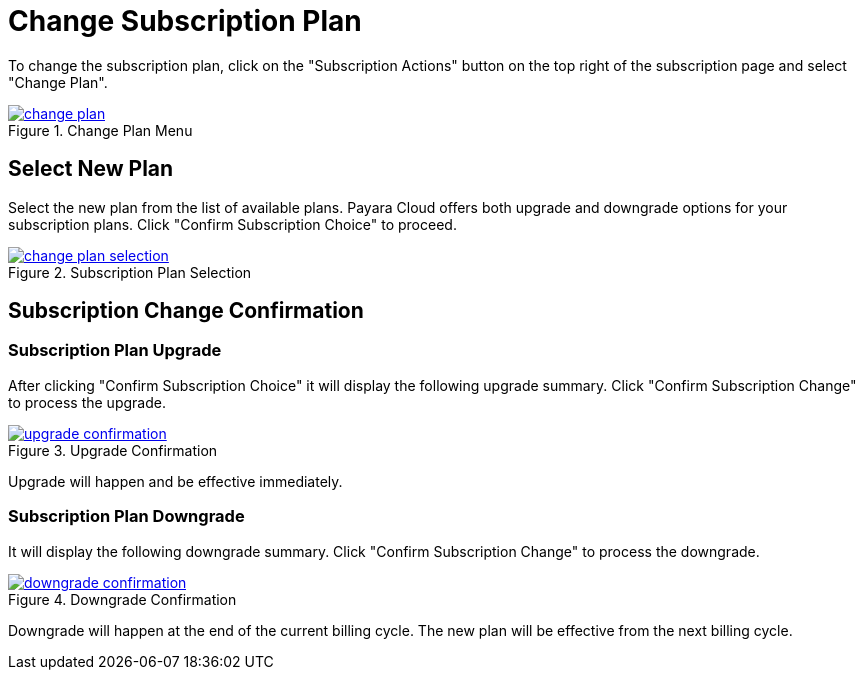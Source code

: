 = Change Subscription Plan

To change the subscription plan, click on the "Subscription Actions" button on the top right of the subscription page and select "Change Plan".

.Change Plan Menu
image::how-to-guides/application/billing/change-plan.png[link="{imagesdir}/how-to-guides/application/billing/change-plan.png", window="_blank"]

== Select New Plan

Select the new plan from the list of available plans. Payara Cloud offers both upgrade and downgrade options for your subscription plans. Click "Confirm Subscription Choice" to proceed.

.Subscription Plan Selection
image::how-to-guides/application/billing/change-plan-selection.png[link="{imagesdir}/how-to-guides/application/billing/change-plan-selection.png", window="_blank"]

== Subscription Change Confirmation

=== Subscription Plan Upgrade
After clicking "Confirm Subscription Choice" it will display the following upgrade summary. Click "Confirm Subscription Change" to process the upgrade.

.Upgrade Confirmation
image::how-to-guides/application/billing/upgrade-confirmation.png[link="{imagesdir}/how-to-guides/application/billing/upgrade-confirmation.png", window="_blank"]


Upgrade will happen and be effective immediately.

=== Subscription Plan Downgrade

It will display the following downgrade summary. Click "Confirm Subscription Change" to process the downgrade.

.Downgrade Confirmation
image::how-to-guides/application/billing/downgrade-confirmation.png[link="{imagesdir}/how-to-guides/application/billing/downgrade-confirmation.png", window="_blank"]

Downgrade will happen at the end of the current billing cycle. The new plan will be effective from the next billing cycle.